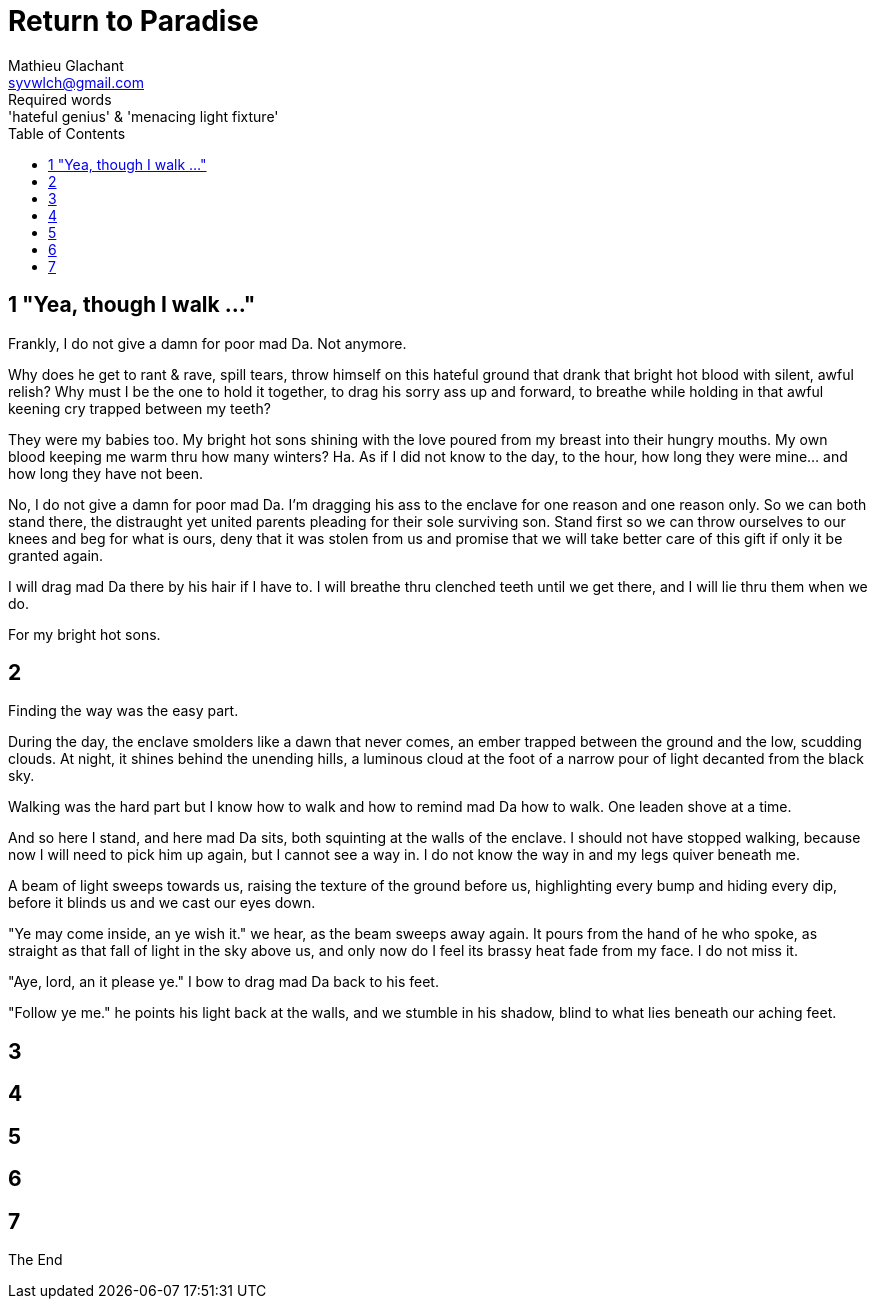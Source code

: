 = Return to Paradise
Mathieu Glachant <syvwlch@gmail.com>
Required words: 'hateful genius' & 'menacing light fixture'
:toc:

== 1 "Yea, though I walk ..."
// Establish dramatis personae.

Frankly, I do not give a damn for poor mad Da. Not anymore.

Why does he get to rant & rave, spill tears, throw himself on this hateful ground that drank that bright hot blood with silent, awful relish? Why must I be the one to hold it together, to drag his sorry ass up and forward, to breathe while holding in that awful keening cry trapped between my teeth?

They were my babies too. My bright hot sons shining with the love poured from my breast into their hungry mouths. My own blood keeping me warm thru how many winters? Ha. As if I did not know to the day, to the hour, how long they were mine... and how long they have not been.

No, I do not give a damn for poor mad Da. I'm dragging his ass to the enclave for one reason and one reason only. So we can both stand there, the distraught yet united parents pleading for their sole surviving son. Stand first so we can throw ourselves to our knees and beg for what is ours, deny that it was stolen from us and promise that we will take better care of this gift if only it be granted again.

I will drag mad Da there by his hair if I have to. I will breathe thru clenched teeth until we get there, and I will lie thru them when we do.

For my bright hot sons.

== 2
// Get past gatekeeper and into garden

Finding the way was the easy part.

During the day, the enclave smolders like a dawn that never comes, an ember trapped between the ground and the low, scudding clouds. At night, it shines behind the unending hills, a luminous cloud at the foot of a narrow pour of light decanted from the black sky.

Walking was the hard part but I know how to walk and how to remind mad Da how to walk. One leaden shove at a time.

And so here I stand, and here mad Da sits, both squinting at the walls of the enclave. I should not have stopped walking, because now I will need to pick him up again, but I cannot see a way in. I do not know the way in and my legs quiver beneath me.

A beam of light sweeps towards us, raising the texture of the ground before us, highlighting every bump and hiding every dip, before it blinds us and we cast our eyes down.

"Ye may come inside, an ye wish it." we hear, as the beam sweeps away again. It pours from the hand of he who spoke, as straight as that fall of light in the sky above us, and only now do I feel its brassy heat fade from my face. I do not miss it.

"Aye, lord, an it please ye." I bow to drag mad Da back to his feet.

"Follow ye me." he points his light back at the walls, and we stumble in his shadow, blind to what lies beneath our aching feet.

== 3
// Meet gardener. Must choose to lose knowledge in order to stay.

== 4
// Shed clothing and other trappings of knowledge. Find tree 'menacing light fixture'.

== 5
// Talk Da into choice. See results in him.

== 6
// Choose. Meet serpent 'Hateful genius'. Serpent explains what she lost.

== 7
// Gardener explains what she gained. Takes her to sleeping Da, calling her Eve.


The End
